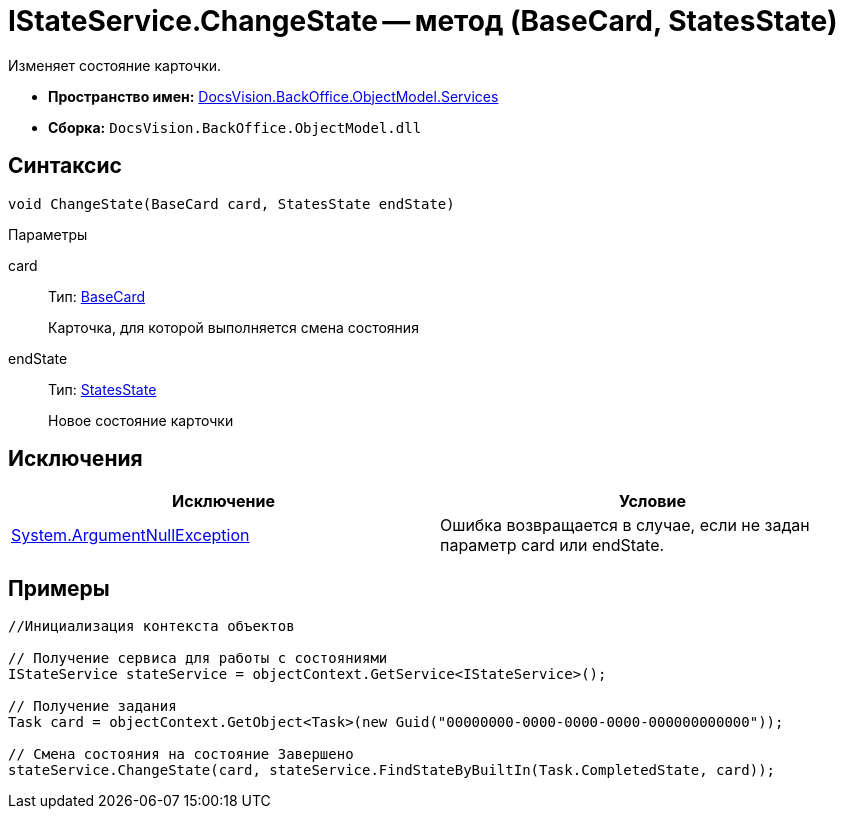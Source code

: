 = IStateService.ChangeState -- метод (BaseCard, StatesState)

Изменяет состояние карточки.

* *Пространство имен:* xref:api/DocsVision/BackOffice/ObjectModel/Services/Services_NS.adoc[DocsVision.BackOffice.ObjectModel.Services]
* *Сборка:* `DocsVision.BackOffice.ObjectModel.dll`

== Синтаксис

[source,csharp]
----
void ChangeState(BaseCard card, StatesState endState)
----

Параметры

card::
Тип: xref:api/DocsVision/BackOffice/ObjectModel/BaseCard_CL.adoc[BaseCard]
+
Карточка, для которой выполняется смена состояния
endState::
Тип: xref:api/DocsVision/BackOffice/ObjectModel/StatesState_CL.adoc[StatesState]
+
Новое состояние карточки

== Исключения

[cols=",",options="header"]
|===
|Исключение |Условие
|http://msdn.microsoft.com/ru-ru/library/system.argumentnullexception.aspx[System.ArgumentNullException] |Ошибка возвращается в случае, если не задан параметр card или endState.
|===

== Примеры

[source,csharp]
----
//Инициализация контекста объектов

// Получение сервиса для работы с состояниями
IStateService stateService = objectContext.GetService<IStateService>();

// Получение задания
Task card = objectContext.GetObject<Task>(new Guid("00000000-0000-0000-0000-000000000000"));

// Смена состояния на состояние Завершено
stateService.ChangeState(card, stateService.FindStateByBuiltIn(Task.CompletedState, card));
----

